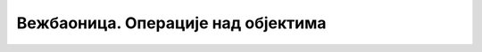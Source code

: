 Вежбаоница. Операције над објектима
====================================

.. infonote::
 
 Вежбаоница је место где ћеш имати прилику да провежбаш:
    •	 операције над објектима.


.. questionnote::

    **Вежба 1.**

    Отвори нов документ у програму Inkscape.
    Подеси величину странице на A4 и оријентиши је тако да буде постављена хоризонтално. 

    Уради следеће задатке:

    -  Нацртај правоугаоник са страницама 7,5 cm и 15 cm.
    -  Ротирај правоугаоник око горњег левог угла за 58о.
    -  Линија правоугаоника треба да буде дебљине 2mm зелене боје.
    -  Унутрашњост правоугаоника треба обојити неком шрафуром.
    -  Примени сенку на овај објекат.
    -  Поред овог правоугаоника нацртај круг пречника 2 cm, линија круга је плаве боје дебљине 2mm, и обоји га црвеном бојом.
    -  Као посебне слике примени опцију за одсецање, стапања (унија) и пресека. Ове опције се примењују на круг и горњи десни угао правоугаоника.

    Сачувај документ.

.. questionnote::

    **Вежба 2.**

    Отвори нов документ у програму Inkscape.
    Подеси величину странице на A4 и оријентиши је тако да буде постављена хоризонтално. 

    Уради следеће задатке:

    -  Нацртај квадрат са страницом 12cm.
    -  Ротирај квадрат по десном доњем углу за 64о.
    -  Линија квадрата треба да буде дебљине 2mm плаве боје.
    -  Унутрашњост квадрата треба попунити неком текстуром.
    -  Поред овог квадрата нацртај елипсу димензије: ширина 3cm, висина 1 cm; линија елипсе је жуте боје дебљине 2mm; обоји је неком шрафуром.
    -  Као посебне слике примени опцију за искључење, стапања и пресека на квадрат и елипсу. Ове опције се примењују на елипсу и леви десни угао квадрата.

    Сачувај документ.
